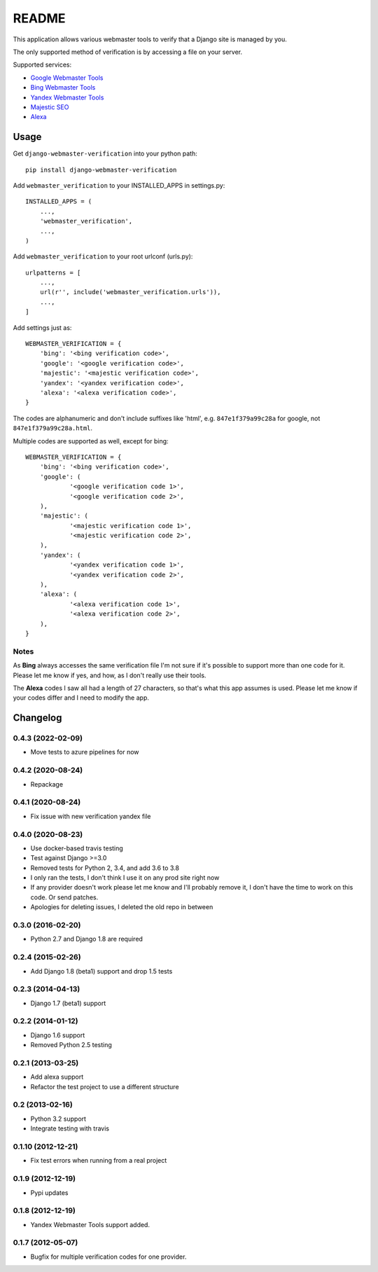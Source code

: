 ======
README
======

This application allows various webmaster tools to verify that a Django site is
managed by you.

The only supported method of verification is by accessing a file on your
server.

Supported services:

- `Google Webmaster Tools <https://www.google.com/webmasters/tools/home>`_
- `Bing Webmaster Tools <https://ssl.bing.com/webmaster/Home/>`_
- `Yandex Webmaster Tools <http://webmaster.yandex.com/>`_
- `Majestic SEO <https://www.majesticseo.com>`_
- `Alexa <http://www.alexa.com>`_

.. image:: https://dev.azure.com/nkuttler/django-webmaster-verification/_apis/build/status/nkuttler.django-webmaster-verification?branchName=master
  :target: https://dev.azure.com/nkuttler/django-webmaster-verification/_build?definitionId=1

Usage
=====

Get ``django-webmaster-verification`` into your python path::

    pip install django-webmaster-verification

Add ``webmaster_verification`` to your INSTALLED_APPS in settings.py::

    INSTALLED_APPS = (
        ...,
        'webmaster_verification',
        ...,
    )

Add ``webmaster_verification`` to your root urlconf (urls.py)::

    urlpatterns = [
        ...,
        url(r'', include('webmaster_verification.urls')),
        ...,
    ]

Add settings just as::

    WEBMASTER_VERIFICATION = {
        'bing': '<bing verification code>',
        'google': '<google verification code>',
        'majestic': '<majestic verification code>',
        'yandex': '<yandex verification code>',
        'alexa': '<alexa verification code>',
    }

The codes are alphanumeric and don't include suffixes like 'html', e.g.
``847e1f379a99c28a`` for google, not ``847e1f379a99c28a.html``.

Multiple codes are supported as well, except for bing::

    WEBMASTER_VERIFICATION = {
        'bing': '<bing verification code>',
        'google': (
                '<google verification code 1>',
                '<google verification code 2>',
        ),
        'majestic': (
                '<majestic verification code 1>',
                '<majestic verification code 2>',
        ),
        'yandex': (
                '<yandex verification code 1>',
                '<yandex verification code 2>',
        ),
        'alexa': (
                '<alexa verification code 1>',
                '<alexa verification code 2>',
        ),
    }

Notes
-----

As **Bing** always accesses the same verification file I'm not sure if it's
possible to support more than one code for it. Please let me know if yes, and
how, as I don't really use their tools.

The **Alexa** codes I saw all had a length of 27 characters, so that's what this
app assumes is used. Please let me know if your codes differ and I need to
modify the app.

Changelog
=========

0.4.3 (2022-02-09)
------------------
- Move tests to azure pipelines for now

0.4.2 (2020-08-24)
------------------
- Repackage

0.4.1 (2020-08-24)
------------------
- Fix issue with new verification yandex file

0.4.0 (2020-08-23)
------------------
- Use docker-based travis testing
- Test against Django >=3.0
- Removed tests for Python 2, 3.4, and add 3.6 to 3.8
- I only ran the tests, I don't think I use it on any prod site right now
- If any provider doesn't work please let me know and I'll probably remove it, I
  don't have the time to work on this code. Or send patches.
- Apologies for deleting issues, I deleted the old repo in between

0.3.0 (2016-02-20)
------------------
- Python 2.7 and Django 1.8 are required

0.2.4 (2015-02-26)
------------------
- Add Django 1.8 (beta1) support and drop 1.5 tests

0.2.3 (2014-04-13)
------------------
- Django 1.7 (beta1) support

0.2.2 (2014-01-12)
------------------
- Django 1.6 support
- Removed Python 2.5 testing

0.2.1 (2013-03-25)
------------------
- Add alexa support
- Refactor the test project to use a different structure

0.2 (2013-02-16)
----------------
- Python 3.2 support
- Integrate testing with travis

0.1.10 (2012-12-21)
-------------------
- Fix test errors when running from a real project

0.1.9 (2012-12-19)
------------------
- Pypi updates

0.1.8 (2012-12-19)
------------------
- Yandex Webmaster Tools support added.

0.1.7 (2012-05-07)
------------------
- Bugfix for multiple verification codes for one provider.
